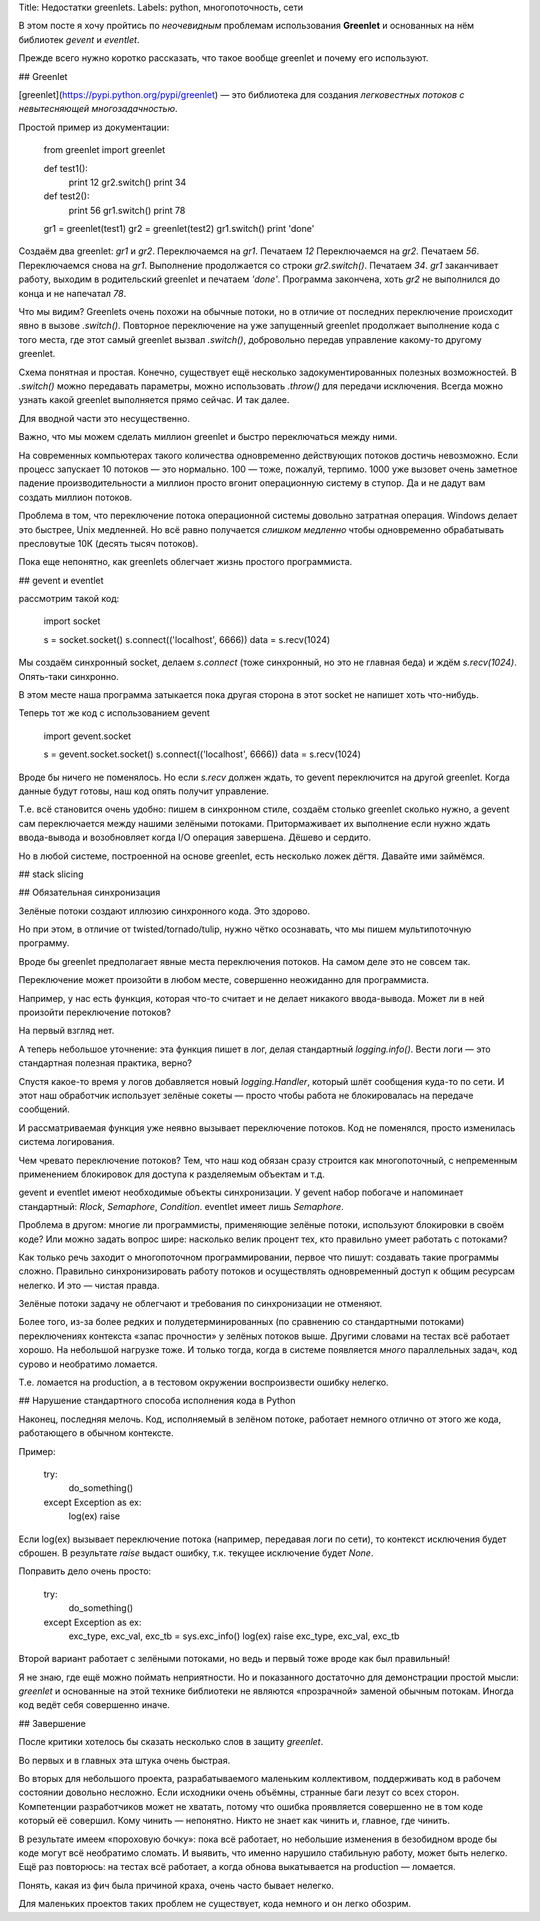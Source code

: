 Title: Недостатки greenlets.
Labels: python, многопоточность, сети

В этом посте я хочу пройтись по *неочевидным* проблемам использования
**Greenlet** и основанных на нём библиотек *gevent* и *eventlet*.

Прежде всего нужно коротко рассказать, что такое вообще greenlet и
почему его используют.

## Greenlet

[greenlet](https://pypi.python.org/pypi/greenlet) — это библиотека для
создания *легковестных потоков с невытесняющей многозадачностью*.

Простой пример из документации:

    from greenlet import greenlet

    def test1():
        print 12
        gr2.switch()
        print 34

    def test2():
        print 56
        gr1.switch()
        print 78

    gr1 = greenlet(test1)
    gr2 = greenlet(test2)
    gr1.switch()
    print 'done'

Создаём два greenlet: `gr1` и `gr2`.
Переключаемся на `gr1`.
Печатаем *12*
Переключаемся на `gr2`.
Печатаем *56*.
Переключаемся снова на `gr1`. Выполнение продолжается со строки `gr2.switch()`.
Печатаем *34*.
`gr1` заканчивает работу, выходим в родительский greenlet и печатаем `'done'`.
Программа закончена, хоть `gr2` не выполнился до конца и не напечатал *78*.

Что мы видим? Greenlets очень похожи на обычные потоки, но в отличие
от последних переключение происходит явно в вызове
`.switch()`. Повторное переключение на уже запущенный greenlet
продолжает выполнение кода с того места, где этот самый greenlet
вызвал `.switch()`, добровольно передав управление какому-то другому
greenlet.

Схема понятная и простая. Конечно, существует ещё несколько
задокументированных полезных возможностей. В `.switch()` можно
передавать параметры, можно использовать `.throw()` для передачи
исключения. Всегда можно узнать какой greenlet выполняется прямо
сейчас. И так далее.

Для вводной части это несущественно.

Важно, что мы можем сделать миллион greenlet и быстро переключаться между ними.

На современных компьютерах такого количества одновременно действующих
потоков достичь невозможно. Если процесс запускает 10 потоков — это
нормально. 100 — тоже, пожалуй, терпимо. 1000 уже вызовет очень
заметное падение производительности а миллион просто вгонит
операционную систему в ступор. Да и не дадут вам создать миллион потоков.

Проблема в том, что переключение потока операционной системы довольно
затратная операция. Windows делает это быстрее, Unix медленней. Но всё
равно получается *слишком медленно* чтобы одновременно обрабатывать
пресловутые 10К (десять тысяч потоков).

Пока еще непонятно, как greenlets облегчает жизнь простого программиста.

## gevent и eventlet

рассмотрим такой код:

    import socket

    s = socket.socket()
    s.connect(('localhost', 6666))
    data = s.recv(1024)

Мы создаём синхронный socket, делаем `s.connect` (тоже синхронный, но
это не главная беда) и ждём `s.recv(1024)`. Опять-таки синхронно.

В этом месте наша программа затыкается пока другая сторона в этот
socket не напишет хоть что-нибудь.

Теперь тот же код с использованием gevent

    import gevent.socket

    s = gevent.socket.socket()
    s.connect(('localhost', 6666))
    data = s.recv(1024)

Вроде бы ничего не поменялось. Но если `s.recv` должен ждать, то
gevent переключится на другой greenlet. Когда данные будут готовы, наш
код опять получит управление.

Т.е. всё становится очень удобно: пишем в синхронном стиле, создаём
столько greenlet сколько нужно, а gevent сам переключается между
нашими зелёными потоками. Притормаживает их выполнение если нужно
ждать ввода-вывода и возобновляет когда I/O операция завершена. Дёшево
и сердито.

Но в любой системе, построенной на основе greenlet, есть несколько
ложек дёгтя. Давайте ими займёмся.

## stack slicing

## Обязательная синхронизация

Зелёные потоки создают иллюзию синхронного кода. Это здорово.

Но при этом, в отличие от twisted/tornado/tulip, нужно чётко
осознавать, что мы пишем мультипоточную программу.

Вроде бы greenlet предполагает явные места переключения потоков. На
самом деле это не совсем так.

Переключение может произойти в любом месте, совершенно неожиданно для
программиста.

Например, у нас есть функция, которая что-то считает и не делает
никакого ввода-вывода. Может ли в ней произойти переключение потоков?

На первый взгляд нет.

А теперь небольшое уточнение: эта функция пишет в лог, делая
стандартный `logging.info()`. Вести логи — это стандартная полезная
практика, верно?

Спустя какое-то время у логов добавляется новый `logging.Handler`,
который шлёт сообщения куда-то по сети. И этот наш обработчик
использует зелёные сокеты — просто чтобы работа не блокировалась на
передаче сообщений.

И рассматриваемая функция уже неявно вызывает переключение
потоков. Код не поменялся, просто изменилась система
логирования.

Чем чревато переключение потоков? Тем, что наш код обязан сразу
строится как многопоточный, с непременным применением блокировок для
доступа к разделяемым объектам и т.д.

gevent и eventlet имеют необходимые объекты синхронизации. У gevent
набор побогаче и напоминает стандартный: `Rlock`, `Semaphore`,
`Condition`. eventlet имеет лишь `Semaphore`.

Проблема в другом: многие ли программисты, применяющие зелёные потоки,
используют блокировки в своём коде? Или можно задать вопрос шире:
насколько велик процент тех, кто правильно умеет работать с потоками?

Как только речь заходит о многопоточном программировании, первое что
пишут: создавать такие программы сложно. Правильно синхронизировать
работу потоков и осуществлять одновременный доступ к общим ресурсам
нелегко. И это — чистая правда.

Зелёные потоки задачу не облегчают и требования по синхронизации не отменяют.

Более того, из-за более редких и полудетерминированных (по сравнению
со стандартными потоками) переключениях контекста «запас прочности» у
зелёных потоков выше. Другими словами на тестах всё работает
хорошо. На небольшой нагрузке тоже. И только тогда, когда в системе
появляется *много* параллельных задач, код сурово и необратимо ломается.

Т.е. ломается на production, а в тестовом окружении воспроизвести
ошибку нелегко.

## Нарушение стандартного способа исполнения кода в Python

Наконец, последняя мелочь. Код, исполняемый в зелёном потоке, работает
немного отлично от этого же кода, работающего в обычном контексте.

Пример:

    try:
        do_something()
    except Exception as ex:
        log(ex)
        raise

Если log(ex) вызывает переключение потока (например, передавая логи по
сети), то контекст исключения будет сброшен. В результате *raise*
выдаст ошибку, т.к. текущее исключение будет *None*.

Поправить дело очень просто:

    try:
        do_something()
    except Exception as ex:
        exc_type, exc_val, exc_tb = sys.exc_info()
        log(ex)
        raise exc_type, exc_val, exc_tb

Второй вариант работает с зелёными потоками, но ведь и первый тоже
вроде как был правильный!

Я не знаю, где ещё можно поймать неприятности. Но и показанного
достаточно для демонстрации простой мысли: *greenlet* и основанные на
этой технике библиотеки не являются «прозрачной» заменой обычным
потокам. Иногда код ведёт себя совершенно иначе.

## Завершение

После критики хотелось бы сказать несколько слов в защиту
*greenlet*.

Во первых и в главных эта штука очень быстрая.

Во вторых для небольшого проекта, разрабатываемого маленьким
коллективом, поддерживать код в рабочем состоянии довольно
несложно. Если исходники очень объёмны, странные баги лезут со всех
сторон. Компетенции разработчиков может не хватать, потому что ошибка
проявляется совершенно не в том коде который её совершил. Кому чинить
— непонятно. Никто не знает как чинить и, главное, где чинить.

В результате имеем «пороховую бочку»: пока всё работает, но небольшие
изменения в безобидном вроде бы коде могут всё необратимо сломать. И
выявить, что именно нарушило стабильную работу, может быть
нелегко. Ещё раз повторюсь: на тестах всё работает, а когда обнова
выкатывается на production — ломается.

Понять, какая из фич была причиной краха, очень часто бывает нелегко.

Для маленьких проектов таких проблем не существует, кода немного и он
легко обозрим.

